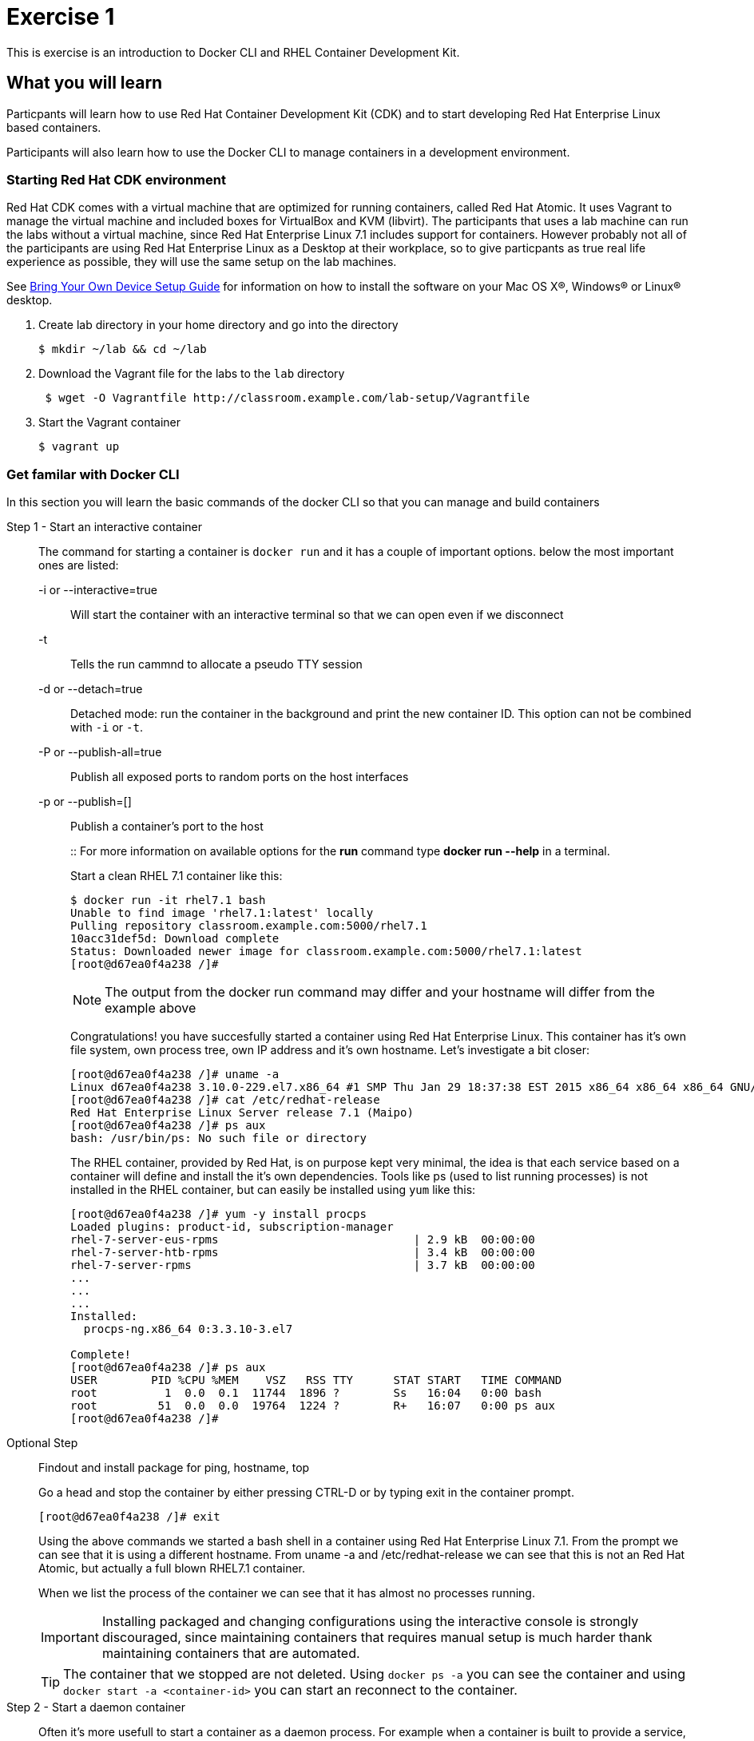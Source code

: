 # Exercise 1

This is exercise is an introduction to Docker CLI and RHEL Container Development Kit.

## What you will learn
Particpants will learn how to use Red Hat Container Development Kit (CDK) and to start developing Red Hat Enterprise Linux based containers.

Participants will also learn how to use the Docker CLI to manage containers in a development environment.

### Starting Red Hat CDK environment
Red Hat CDK comes with a virtual machine that are optimized for running containers, called Red Hat Atomic. It uses Vagrant to manage the virtual machine and included boxes for VirtualBox and KVM (libvirt). The participants that uses a lab machine can run the labs without a virtual machine, since Red Hat Enterprise Linux 7.1 includes support for containers. However probably not all of the participants are using Red Hat Enterprise Linux as a Desktop at their workplace, so to give particpants as true real life experience as possible, they will use the same setup on the lab machines.

See <<boyd-setup.adoc#,Bring Your Own Device Setup Guide>> for information on how to install the software on your Mac OS X(R), Windows(R) or Linux(R) desktop.


. Create lab directory in your home directory and go into the directory
+
[source,shell,numbered]
----
$ mkdir ~/lab && cd ~/lab
----
+
. Download the Vagrant file for the labs to the `lab` directory
+
[source,shell,numbered]
----
 $ wget -O Vagrantfile http://classroom.example.com/lab-setup/Vagrantfile
----
+
. Start the Vagrant container
+
[source,shell,numbered]
----
$ vagrant up
----


### Get familar with Docker CLI
In this section you will learn the basic commands of the docker CLI so that you can manage and build containers

Step 1 - Start an interactive container::
The command for starting a container is `docker run` and it has a couple of important options. below the most important ones are listed:
+
-i or --interactive=true::: Will start the container with an interactive terminal so that we can open even if we disconnect
-t::: Tells the run cammnd to allocate a pseudo TTY session
-d or --detach=true::: Detached mode: run the container in the background and print the new container ID. This option can not be combined with `-i` or `-t`.
-P or --publish-all=true::: Publish all exposed ports to random ports on the host interfaces
-p or --publish=[]::: Publish a container's port to the host
+
::
For more information on available options for the **run** command type *docker run --help* in a terminal.
+
Start a clean RHEL 7.1 container like this:
+
[source,shell,numbered]
----
$ docker run -it rhel7.1 bash
Unable to find image 'rhel7.1:latest' locally
Pulling repository classroom.example.com:5000/rhel7.1
10acc31def5d: Download complete
Status: Downloaded newer image for classroom.example.com:5000/rhel7.1:latest
[root@d67ea0f4a238 /]#
----
+
NOTE: The output from the docker run command may differ and your hostname will differ from the example above
+
Congratulations! you have succesfully started a container using Red Hat Enterprise Linux. This container has it's own file system, own process tree, own IP address and it's own hostname. Let's investigate a bit closer:
+
[source,shell,numbered]
----
[root@d67ea0f4a238 /]# uname -a
Linux d67ea0f4a238 3.10.0-229.el7.x86_64 #1 SMP Thu Jan 29 18:37:38 EST 2015 x86_64 x86_64 x86_64 GNU/Linux
[root@d67ea0f4a238 /]# cat /etc/redhat-release
Red Hat Enterprise Linux Server release 7.1 (Maipo)
[root@d67ea0f4a238 /]# ps aux
bash: /usr/bin/ps: No such file or directory
----
+
The RHEL container, provided by Red Hat, is on purpose kept very minimal, the idea is that each service based on a container will define and install the it's own dependencies. Tools like ps (used to list running processes) is not installed in the RHEL container, but can easily be installed using `yum` like this:
+
[source,shell,numbered]
----
[root@d67ea0f4a238 /]# yum -y install procps
Loaded plugins: product-id, subscription-manager
rhel-7-server-eus-rpms                             | 2.9 kB  00:00:00
rhel-7-server-htb-rpms                             | 3.4 kB  00:00:00
rhel-7-server-rpms                                 | 3.7 kB  00:00:00
...
...
...
Installed:
  procps-ng.x86_64 0:3.3.10-3.el7

Complete!
[root@d67ea0f4a238 /]# ps aux
USER        PID %CPU %MEM    VSZ   RSS TTY      STAT START   TIME COMMAND
root          1  0.0  0.1  11744  1896 ?        Ss   16:04   0:00 bash
root         51  0.0  0.0  19764  1224 ?        R+   16:07   0:00 ps aux
[root@d67ea0f4a238 /]#
----

Optional Step::
Findout and install package for ping, hostname, top
+
Go a head and stop the container by either pressing CTRL-D or by typing exit in the container prompt.
+
 [root@d67ea0f4a238 /]# exit
+
Using the above commands we started a bash shell in a container using Red Hat Enterprise Linux 7.1. From the prompt we can see that it is using a different hostname. From uname -a and /etc/redhat-release we can see that this is not an Red Hat Atomic, but actually a full blown RHEL7.1 container.
+
When we list the process of the container we can see that it has almost no processes running.
+
IMPORTANT: Installing packaged and changing configurations using the interactive console is strongly discouraged, since maintaining containers that requires manual setup is much harder thank maintaining containers that are automated.
+
TIP: The container that we stopped are not deleted. Using `docker ps -a` you can see the container and using `docker start -a <container-id>` you can start an reconnect to the container.

Step 2 - Start a daemon container::
Often it's more usefull to start a container as a daemon process. For example when a container is built to provide a service, like an application server or a database.
+
Run the following to start JBoss EAP 6.4 as a daemon process:
+
[source,shell,numbered]
----
$ docker run -dP jboss-eap-6/eap:6.4
3e336d31ce25cab777cf8ffd9c8779fbe0751455fa1e9c80cb30be69810ab8ae
$ docker ps
CONTAINER ID  IMAGE                 COMMAND                CREATED             STATUS              PORTS                     NAMES
3e336d31ce25  jboss-eap-6/eap:6.4   "/opt/eap/bin/standa   16 seconds ago      Up 14 seconds       0.0.0.0:49154->8080/tcp   pensive_euclid
----
+
The container running JBoss EAP is started add default public port 8080 is mapped to 49154 (mapped port may differ). Verify that the server responds by opening a browser to http://localhost:49154
+
NOTE: Using -P option all the exposes port (for JBoss EAP 8080) are automatically mapped to an available port on the server.
+
The browser should now show the JBoss EAP Welcome Page.
+
image::images/jboss-eap-welcome.png["JBoss EAP Welcome Page"]

Step 3 - List, stop and delete containers::
When starting containers in deamon mode they are running in the backgrund untill the main process stops or until someone manually stops its. Let's stop the JBoss EAP container that we started in Step2.
+
[source,shell,numbered]
----
$ docker ps
CONTAINER ID  IMAGE                 COMMAND                CREATED             STATUS              PORTS                     NAMES
3e336d31ce25  jboss-eap-6/eap:6.4   "/opt/eap/bin/standa   16 seconds ago      Up 14 seconds       0.0.0.0:49154->8080/tcp   pensive_euclid
$ docker stop 3e336d31ce25
3e336d31ce25
----
+
Let's start a a couple of containers
+
[source,shell,numbered]
----
$ for x in {0..9}; do docker run -d --name="container-$x" rhel7.1 sleep 30; done
e17a6426595b9daa91fda4573ecd7a58b1949e3343cd2b90db4720baf33e0afc
4c97f6461d8eafd360c4d9f139584e1fcf9f56099b049eb6f0b6efa759a0217b
8a70ba2679717bbacb565520ee1f17ebcd65112288a5f0f1901bd2c931ad9b2a
fe32249ffb31cb3189dcc9581cb0958358fb8a466c84d0e4caed79514f348b59
03e14b9e6e7e3b525aba46e5c2da32a0388c1f03568253f806bd24a46c538a21
e55c1beaf565085b8221ca0192df7a1f9791419673876a0695d1d68cccbd09e0
a5a1c45cbeb3222e154c58bef975508757f50da55d6d8e0347ffa848d9ec3ffd
b001c6cf360b56eee532b3931a67465c6e203dac889ad1e905afc9648c9d7140
2d185826f86644996a553b22576c55a536b70720da6576cdf4d53529b6c08a1c
6637273d947043d3cd7f5c777fd668b5746c6d08699bbd907f70c1eca1424918
$ docker ps
CONTAINER ID        IMAGE                                       COMMAND             CREATED             STATUS              PORTS               NAMES
6637273d9470        classroom.example.com:5000/rhel7.1:latest   "sleep 30"         5 seconds ago       Up 4 seconds                            container-9
2d185826f866        classroom.example.com:5000/rhel7.1:latest   "sleep 30"         6 seconds ago       Up 5 seconds                            container-8
b001c6cf360b        classroom.example.com:5000/rhel7.1:latest   "sleep 30"         8 seconds ago       Up 6 seconds                            container-7
a5a1c45cbeb3        classroom.example.com:5000/rhel7.1:latest   "sleep 30"         9 seconds ago       Up 7 seconds                            container-6
e55c1beaf565        classroom.example.com:5000/rhel7.1:latest   "sleep 30"         10 seconds ago      Up 8 seconds                            container-5
03e14b9e6e7e        classroom.example.com:5000/rhel7.1:latest   "sleep 30"         11 seconds ago      Up 9 seconds                            container-4
fe32249ffb31        classroom.example.com:5000/rhel7.1:latest   "sleep 30"         12 seconds ago      Up 10 seconds                           container-3
8a70ba267971        classroom.example.com:5000/rhel7.1:latest   "sleep 30"         13 seconds ago      Up 12 seconds                           container-2
4c97f6461d8e        classroom.example.com:5000/rhel7.1:latest   "sleep 30"         14 seconds ago      Up 13 seconds                           container-1
e17a6426595b        classroom.example.com:5000/rhel7.1:latest   "sleep 30"         15 seconds ago      Up 14 seconds                           container-0
----
+
Wait 30 sec and then run `docker ps` again. This time no containers should be displayed. Now run `docker ps -a` and you should see the containers, but this time with STATUS Exited.
+
TIP: To remove the all the containers and free up the storage it's using excute the following command `docker rm $(docker ps -aq)`.

Step 4 - Override the command::
A container typically has a default command, for example the `jboss-eap-6/eap:6.4` container has a default command that looks like this `/opt/eap/bin/standalone.sh -b 0.0.0.0`. To override that command to for example to enable access to the administration console one have to add the option `-bmanagement 0.0.0.0`. This could look like this.
+
[source,shell,numbered]
----
$ docker run -d -p 9990:9990 jboss-eap-6/eap:6.4 /opt/eap/bin/standalone.sh -b 0.0.0.0 -bmanagement 0.0.0.0
----
+
Now open a browser to http://localhost:9990, which should give you the followig error page because we haven't added a admin user yet.
+
image::images/jboss-eap-error.png["JBoss EAP Error Page"]

Step 5 - Executing commands in a runing container::
We can execute commands directly to a running container using the `docker exec` command. To for example add a user one can run the following command.
+
[source,shell,numbered]
----
$ docker exec <container-id_or_name> /opt/eap/bin/add-user.sh -g admin -u admin -p admin-123 -s
----
+
Go back to the browser and click on the "Try Again" link. User username: admin and password: admin-123 to authenticate to the admin console and you should now see the admin console.
+
TIP: Use the following command to get shell access to a running contianer `docker exec -it <container-id> bash`. This will open bash shell in the running container so that you can check log files, investigate file permissions etc.

Step 6 - Customize a container::
All the commands in the previous steps are useful to know and great for development etc, but in a production environment you will most likely have a orchestration layer to manage start, stop, etc of containers.
+
TODO: Add instruction how to build the custom-jboss-eap container.
